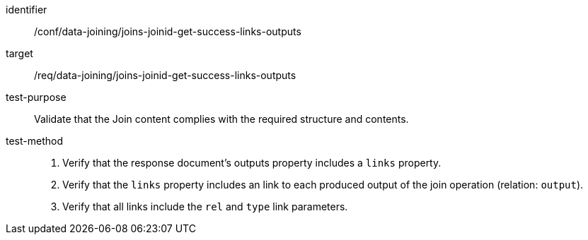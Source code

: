 [[ats_data_joining_joins-joinid-get-success-links-outputs]]

[abstract_test]
====
[%metadata]
identifier:: /conf/data-joining/joins-joinid-get-success-links-outputs
target:: /req/data-joining/joins-joinid-get-success-links-outputs
test-purpose:: Validate that the Join content complies with the required structure and contents.
test-method::
+
--
. Verify that the response document's outputs property includes a `links` property.

. Verify that the `links` property includes an link to each produced output of the join operation (relation: `output`).

. Verify that all links include the `rel` and `type` link parameters.
--
====